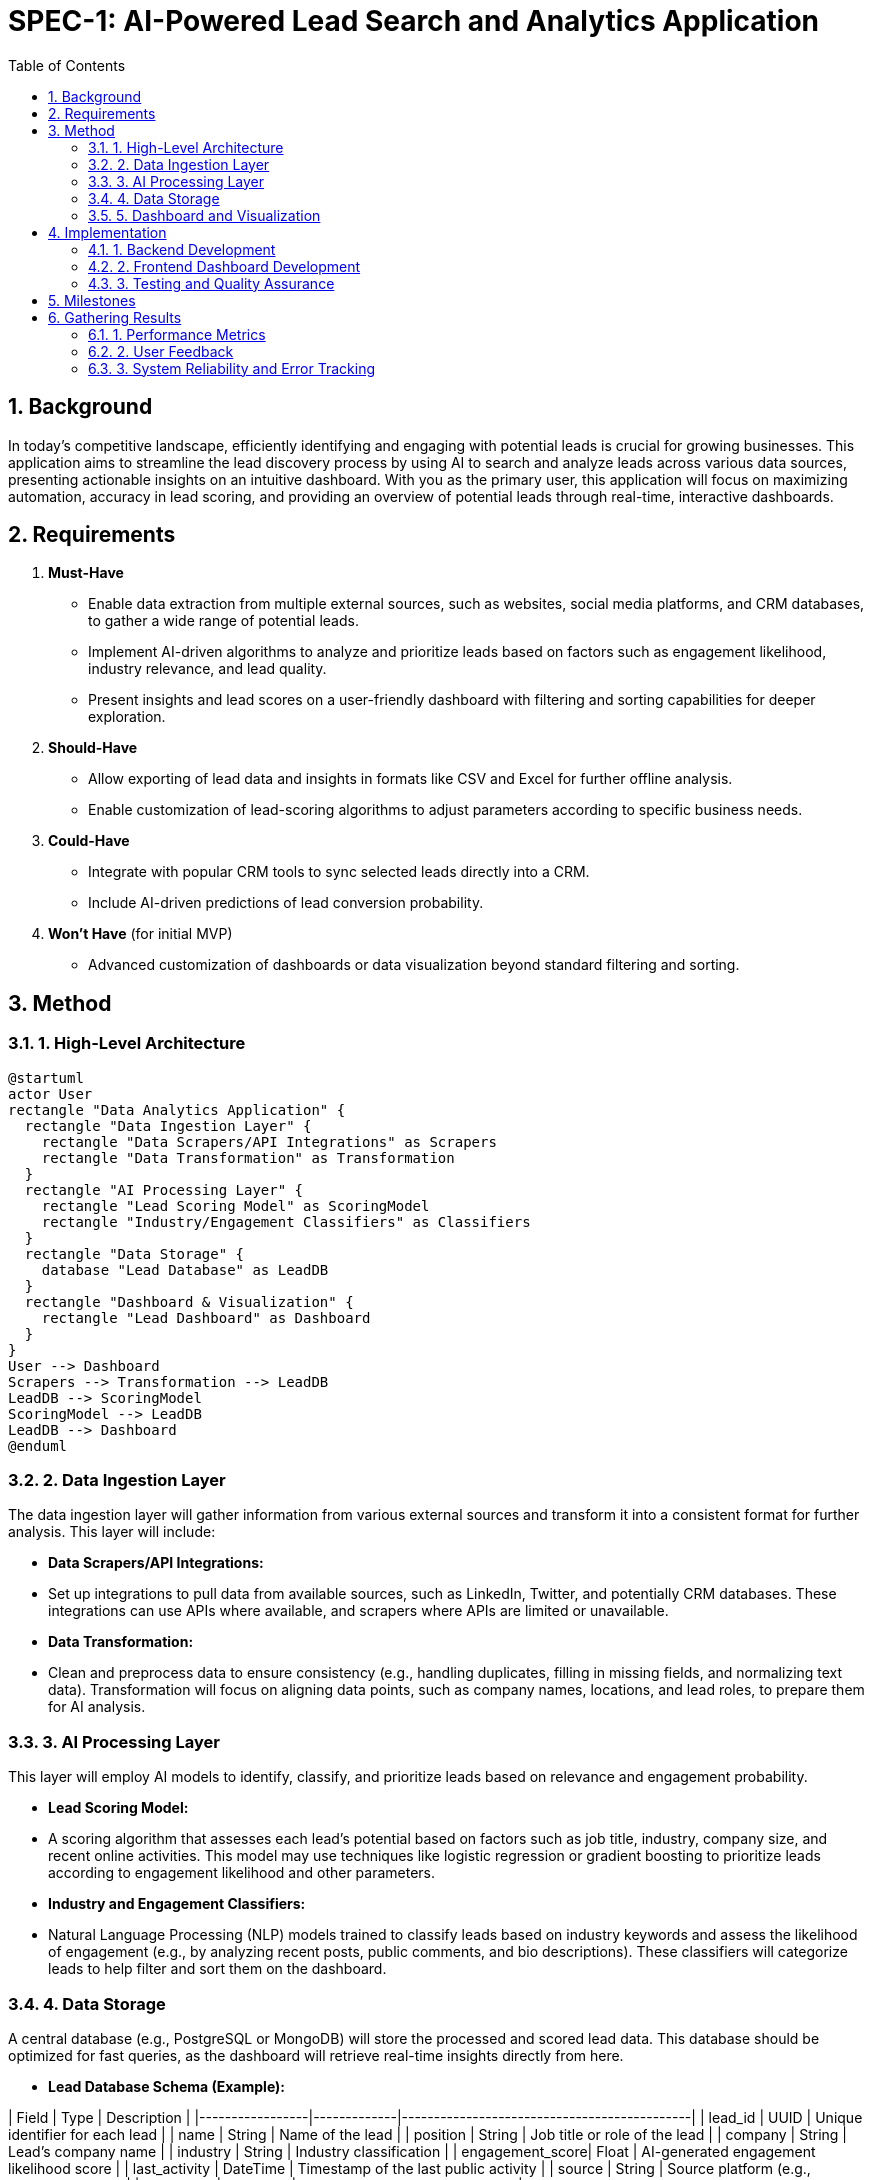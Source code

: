 
= SPEC-1: AI-Powered Lead Search and Analytics Application
:sectnums:
:toc:

== Background

In today's competitive landscape, efficiently identifying and engaging with potential leads is crucial for growing businesses. This application aims to streamline the lead discovery process by using AI to search and analyze leads across various data sources, presenting actionable insights on an intuitive dashboard. With you as the primary user, this application will focus on maximizing automation, accuracy in lead scoring, and providing an overview of potential leads through real-time, interactive dashboards.

== Requirements

1. **Must-Have**
   - Enable data extraction from multiple external sources, such as websites, social media platforms, and CRM databases, to gather a wide range of potential leads.
   - Implement AI-driven algorithms to analyze and prioritize leads based on factors such as engagement likelihood, industry relevance, and lead quality.
   - Present insights and lead scores on a user-friendly dashboard with filtering and sorting capabilities for deeper exploration.
  
2. **Should-Have**
   - Allow exporting of lead data and insights in formats like CSV and Excel for further offline analysis.
   - Enable customization of lead-scoring algorithms to adjust parameters according to specific business needs.
  
3. **Could-Have**
   - Integrate with popular CRM tools to sync selected leads directly into a CRM.
   - Include AI-driven predictions of lead conversion probability.

4. **Won't Have** (for initial MVP)
   - Advanced customization of dashboards or data visualization beyond standard filtering and sorting.

== Method

### 1. High-Level Architecture

[plantuml]
----
@startuml
actor User
rectangle "Data Analytics Application" {
  rectangle "Data Ingestion Layer" {
    rectangle "Data Scrapers/API Integrations" as Scrapers
    rectangle "Data Transformation" as Transformation
  }
  rectangle "AI Processing Layer" {
    rectangle "Lead Scoring Model" as ScoringModel
    rectangle "Industry/Engagement Classifiers" as Classifiers
  }
  rectangle "Data Storage" {
    database "Lead Database" as LeadDB
  }
  rectangle "Dashboard & Visualization" {
    rectangle "Lead Dashboard" as Dashboard
  }
}
User --> Dashboard
Scrapers --> Transformation --> LeadDB
LeadDB --> ScoringModel
ScoringModel --> LeadDB
LeadDB --> Dashboard
@enduml
----

### 2. Data Ingestion Layer

The data ingestion layer will gather information from various external sources and transform it into a consistent format for further analysis. This layer will include:

- **Data Scrapers/API Integrations:**  
  - Set up integrations to pull data from available sources, such as LinkedIn, Twitter, and potentially CRM databases. These integrations can use APIs where available, and scrapers where APIs are limited or unavailable.

- **Data Transformation:**  
  - Clean and preprocess data to ensure consistency (e.g., handling duplicates, filling in missing fields, and normalizing text data). Transformation will focus on aligning data points, such as company names, locations, and lead roles, to prepare them for AI analysis.

### 3. AI Processing Layer

This layer will employ AI models to identify, classify, and prioritize leads based on relevance and engagement probability.

- **Lead Scoring Model:**  
  - A scoring algorithm that assesses each lead's potential based on factors such as job title, industry, company size, and recent online activities. This model may use techniques like logistic regression or gradient boosting to prioritize leads according to engagement likelihood and other parameters.

- **Industry and Engagement Classifiers:**  
  - Natural Language Processing (NLP) models trained to classify leads based on industry keywords and assess the likelihood of engagement (e.g., by analyzing recent posts, public comments, and bio descriptions). These classifiers will categorize leads to help filter and sort them on the dashboard.

### 4. Data Storage

A central database (e.g., PostgreSQL or MongoDB) will store the processed and scored lead data. This database should be optimized for fast queries, as the dashboard will retrieve real-time insights directly from here.

- **Lead Database Schema (Example):**

| Field           | Type        | Description                                 |
|-----------------|-------------|---------------------------------------------|
| lead_id         | UUID        | Unique identifier for each lead             |
| name            | String      | Name of the lead                            |
| position        | String      | Job title or role of the lead               |
| company         | String      | Lead's company name                         |
| industry        | String      | Industry classification                     |
| engagement_score| Float       | AI-generated engagement likelihood score    |
| last_activity   | DateTime    | Timestamp of the last public activity       |
| source          | String      | Source platform (e.g., LinkedIn, Twitter)   |
| created_at      | DateTime    | Date and time of record creation            |

### 5. Dashboard and Visualization

The dashboard will be the main interface for you to view and interact with the processed lead data.

- **Lead Dashboard Features:**
  - **Filtering and Sorting:** Options to filter leads by score, industry, engagement likelihood, and source.
  - **Lead Detail View:** Clicking on a lead will reveal more information, such as recent activity, role, and company insights.
  - **Export Options:** Allows exporting selected data in CSV/Excel format for offline analysis.

== Implementation

### 1. Backend Development

1. **Set Up Data Ingestion**
   - Implement APIs and scrapers for each data source (e.g., LinkedIn, Twitter, CRM databases).
   - Develop ETL (Extract, Transform, Load) processes to pull data from these sources and prepare it for analysis, focusing on cleaning, deduplication, and normalization.
   - Store transformed data in a centralized database (e.g., PostgreSQL or MongoDB), following the schema outlined in the Method section.

2. **Implement AI Processing Layer**
   - Develop and train AI models for lead scoring and classification:
     - **Lead Scoring Model:** Use machine learning techniques (e.g., logistic regression, decision trees) to calculate lead scores based on factors such as engagement and relevance.
     - **Industry and Engagement Classifiers:** Utilize Natural Language Processing (NLP) techniques to classify leads by industry and predict engagement likelihood.
   - Set up a pipeline to automatically score and classify new leads as they are ingested into the database.

### 2. Frontend Dashboard Development

1. **Design the Lead Dashboard Layout**
   - Use a frontend framework like **React** or **Vue.js** to create an interactive user interface.
   - Implement the card-based layout with tags, colored badges, and metrics to mimic the design style you shared.

2. **Filtering and Sorting Features**
   - Add filtering options to allow users to refine lead lists by tags, source, industry, and engagement scores.
   - Implement sorting options (e.g., by engagement score, most recent activity) for easy prioritization.

### 3. Testing and Quality Assurance

1. **Unit Testing and Integration Testing**
   - Test each backend component (data ingestion, AI scoring) and ensure accurate integration with the frontend.

2. **User Acceptance Testing (UAT)**
   - Conduct UAT to ensure the dashboard meets the original requirements and provides a smooth, intuitive experience for lead discovery.

3. **Performance Optimization**
   - Optimize data fetching and rendering times on the dashboard, ensuring quick responses even when large datasets are loaded.

== Milestones

1. **Milestone 1:** Project Setup and Initial Infrastructure
2. **Milestone 2:** Data Ingestion and Transformation Layer
3. **Milestone 3:** AI Processing Layer and Lead Scoring
4. **Milestone 4:** Frontend Dashboard Development
5. **Milestone 5:** Testing and Quality Assurance
6. **Milestone 6:** Deployment and Final Launch

== Gathering Results

### 1. Performance Metrics

- **Lead Discovery Rate**
- **Engagement and Relevance Scores Accuracy**
- **Dashboard Interaction Metrics**
- **Data Retrieval and Display Speed**

### 2. User Feedback

- **Qualitative Feedback**
- **Feature Request Collection**

### 3. System Reliability and Error Tracking
